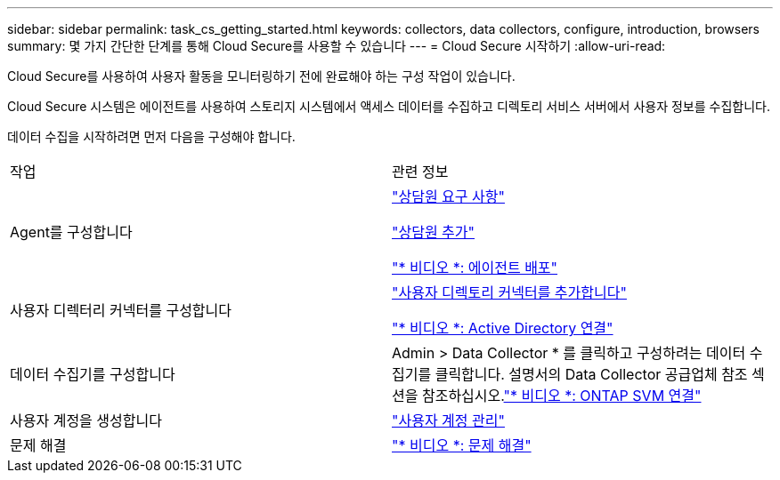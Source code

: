 ---
sidebar: sidebar 
permalink: task_cs_getting_started.html 
keywords: collectors, data collectors, configure, introduction, browsers 
summary: 몇 가지 간단한 단계를 통해 Cloud Secure를 사용할 수 있습니다 
---
= Cloud Secure 시작하기
:allow-uri-read: 


Cloud Secure를 사용하여 사용자 활동을 모니터링하기 전에 완료해야 하는 구성 작업이 있습니다.

Cloud Secure 시스템은 에이전트를 사용하여 스토리지 시스템에서 액세스 데이터를 수집하고 디렉토리 서비스 서버에서 사용자 정보를 수집합니다.

데이터 수집을 시작하려면 먼저 다음을 구성해야 합니다.

[cols="2*"]
|===


| 작업 | 관련 정보 


| Agent를 구성합니다  a| 
link:concept_cs_agent_requirements.html["상담원 요구 사항"]

link:task_cs_add_agent.html["상담원 추가"]

link:https://netapp.hubs.vidyard.com/watch/Lce7EaGg7NZfvCUw4Jwy5P?["* 비디오 *: 에이전트 배포"]



| 사용자 디렉터리 커넥터를 구성합니다 | link:task_config_user_dir_connect.html["사용자 디렉토리 커넥터를 추가합니다"]

link:https://netapp.hubs.vidyard.com/watch/NEmbmYrFjCHvPps7QMy8me?["* 비디오 *: Active Directory 연결"] 


| 데이터 수집기를 구성합니다 | Admin > Data Collector * 를 클릭하고 구성하려는 데이터 수집기를 클릭합니다. 설명서의 Data Collector 공급업체 참조 섹션을 참조하십시오.link:https://netapp.hubs.vidyard.com/watch/YSQrcYA7DKXbj1UGeLYnSF?["* 비디오 *: ONTAP SVM 연결"] 


| 사용자 계정을 생성합니다 | link:concept_user_roles.html["사용자 계정 관리"] 


| 문제 해결 | link:https://netapp.hubs.vidyard.com/watch/Fs8N2w9wBtsFGrhRH9X85U?["* 비디오 *: 문제 해결"] 
|===